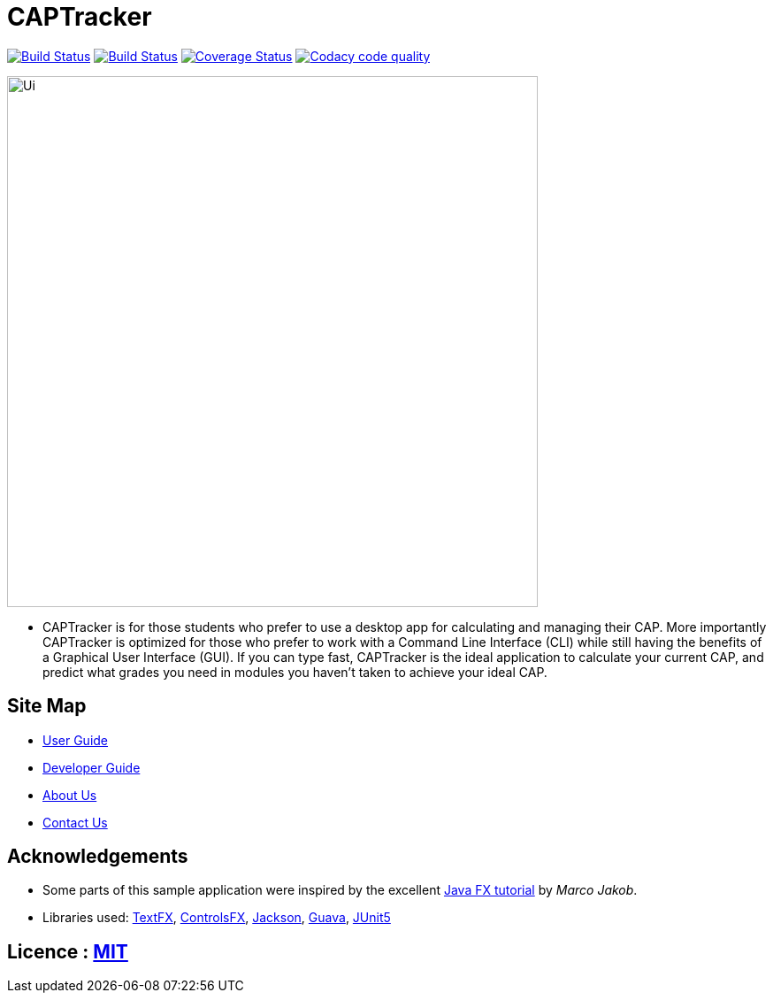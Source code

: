 = CAPTracker
ifdef::env-github,env-browser[:relfileprefix: docs/]

https://travis-ci.org/CS2103-AY1819S1-T13-4/main[image:https://travis-ci.org/CS2103-AY1819S1-T13-4/main.svg?branch=master[Build Status]]
https://ci.appveyor.com/project/alexkmj/main/branch/master[image:https://ci.appveyor.com/api/projects/status/1sxo4mvlcd5oia7h?svg=true[Build Status]]
https://coveralls.io/github/CS2103-AY1819S1-T13-4/main?branch=master[image:https://coveralls.io/repos/github/CS2103-AY1819S1-T13-4/main/badge.svg?branch=master[Coverage Status]]
image:https://api.codacy.com/project/badge/Grade/28acc5b7c04044519964e6253aeb58fa["Codacy code quality", link="https://www.codacy.com/app/alexkmj/main?utm_source=github.com&utm_medium=referral&utm_content=CS2103-AY1819S1-T13-4/main&utm_campaign=Badge_Grade"]

ifdef::env-github[]
image::docs/images/Ui.png[width="600"]
endif::[]

ifndef::env-github[]
image::images/Ui.png[width="600"]
endif::[]

* CAPTracker is for those students who prefer to use a desktop app for calculating and managing their CAP. More importantly CAPTracker is optimized for those who prefer to work with a Command Line Interface (CLI) while still having the benefits of a Graphical User Interface (GUI). If you can type fast, CAPTracker is the ideal application to calculate your current CAP, and predict what grades you need in modules you haven’t taken to achieve your ideal CAP.

== Site Map

* <<UserGuide#, User Guide>>
* <<DeveloperGuide#, Developer Guide>>
* <<AboutUs#, About Us>>
* <<ContactUs#, Contact Us>>

== Acknowledgements

* Some parts of this sample application were inspired by the excellent http://code.makery.ch/library/javafx-8-tutorial/[Java FX tutorial] by
_Marco Jakob_.
* Libraries used: https://github.com/TestFX/TestFX[TextFX], https://bitbucket.org/controlsfx/controlsfx/[ControlsFX], https://github.com/FasterXML/jackson[Jackson], https://github.com/google/guava[Guava], https://github.com/junit-team/junit5[JUnit5]

== Licence : link:LICENSE[MIT]
